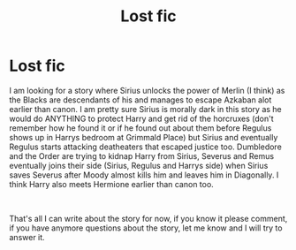 #+TITLE: Lost fic

* Lost fic
:PROPERTIES:
:Author: XxxDeeGurlxxX
:Score: 2
:DateUnix: 1617073561.0
:DateShort: 2021-Mar-30
:FlairText: What's That Fic?
:END:
I am looking for a story where Sirius unlocks the power of Merlin (I think) as the Blacks are descendants of his and manages to escape Azkaban alot earlier than canon. I am pretty sure Sirius is morally dark in this story as he would do ANYTHING to protect Harry and get rid of the horcruxes (don't remember how he found it or if he found out about them before Regulus shows up in Harrys bedroom at Grimmald Place) but Sirius and eventually Regulus starts attacking deatheaters that escaped justice too. Dumbledore and the Order are trying to kidnap Harry from Sirius, Severus and Remus eventually joins their side (Sirius, Regulus and Harrys side) when Sirius saves Severus after Moody almost kills him and leaves him in Diagonally. I think Harry also meets Hermione earlier than canon too.

​

That's all I can write about the story for now, if you know it please comment, if you have anymore questions about the story, let me know and I will try to answer it.

